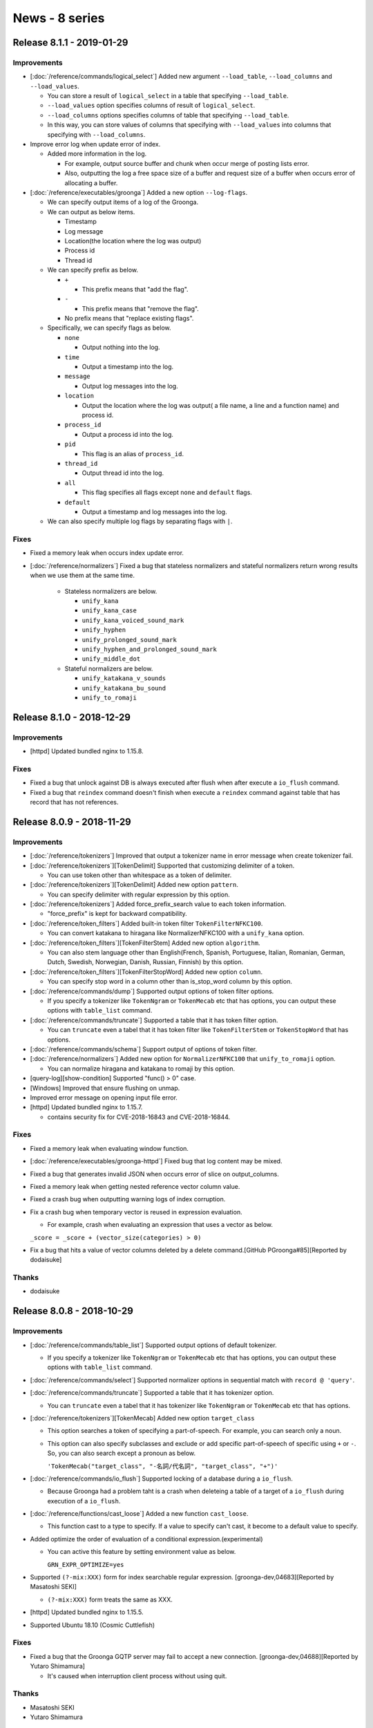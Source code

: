 News - 8 series
===============

.. _release-8-1-1:

Release 8.1.1 - 2019-01-29
--------------------------

Improvements
^^^^^^^^^^^^

* [:doc:`/reference/commands/logical_select`] Added new argument ``--load_table``, ``--load_columns`` and ``--load_values``.

  * You can store a result of ``logical_select`` in a table that specifying ``--load_table``.

  * ``--load_values`` option specifies columns of result of ``logical_select``.

  * ``--load_columns`` options specifies columns of table that specifying ``--load_table``.

  * In this way, you can store values of columns that specifying with ``--load_values`` into columns that specifying with ``--load_columns``.

* Improve error log when update error of index.

  * Added more information in the log.

    * For example, output source buffer and chunk when occur merge of posting lists error.
    * Also, outputting the log a free space size of a buffer and request size of a buffer when occurs error of allocating a buffer.

* [:doc:`/reference/executables/groonga`] Added a new option ``--log-flags``.

  * We can specify output items of a log of the Groonga.

  * We can output as below items.

    * Timestamp
    * Log message
    * Location(the location where the log was output)
    * Process id
    * Thread id

  * We can specify prefix as below.

    * ``+``

      * This prefix means that "add the flag".

    * ``-``

      * This prefix means that "remove the flag".

    * No prefix means that "replace existing flags".

  * Specifically, we can specify flags as below.

    * ``none``

      * Output nothing into the log.

    * ``time``

      * Output a timestamp into the log.

    * ``message``

      * Output log messages into the log.

    * ``location``

      * Output the location where the log was output( a file name, a line and a function name) and process id.

    * ``process_id``

      * Output a process id into the log.

    * ``pid``

      * This flag is an alias of ``process_id``.

    * ``thread_id``

      * Output thread id into the log.

    * ``all``

      * This flag specifies all flags except ``none`` and ``default`` flags.

    * ``default``

      * Output a timestamp and log messages into the log.

  * We can also specify multiple log flags by separating flags with ``|``.

Fixes
^^^^^

* Fixed a memory leak when occurs index update error.

* [:doc:`/reference/normalizers`] Fixed a bug that stateless normalizers and stateful normalizers return wrong results when we use them at the same time.

    * Stateless normalizers are below.

      * ``unify_kana``
      * ``unify_kana_case``
      * ``unify_kana_voiced_sound_mark``
      * ``unify_hyphen``
      * ``unify_prolonged_sound_mark``
      * ``unify_hyphen_and_prolonged_sound_mark``
      * ``unify_middle_dot``

    * Stateful normalizers are below.

      * ``unify_katakana_v_sounds``
      * ``unify_katakana_bu_sound``
      * ``unify_to_romaji``

.. _release-8-1-0:

Release 8.1.0 - 2018-12-29
--------------------------

Improvements
^^^^^^^^^^^^

* [httpd] Updated bundled nginx to 1.15.8.

Fixes
^^^^^

* Fixed a bug that unlock against DB is always executed after flush when after execute a ``io_flush`` command.

* Fixed a bug that ``reindex`` command doesn't finish when execute a ``reindex`` command against table that has record that has not references.

.. _release-8-0-9:

Release 8.0.9 - 2018-11-29
--------------------------

Improvements
^^^^^^^^^^^^

* [:doc:`/reference/tokenizers`] Improved that output a tokenizer name in error message when create tokenizer fail.

* [:doc:`/reference/tokenizers`][TokenDelimit] Supported that customizing delimiter of a token.

  * You can use token other than whitespace as a token of delimiter.

* [:doc:`/reference/tokenizers`][TokenDelimit] Added new option ``pattern``.

  * You can specify delimiter with regular expression by this option.

* [:doc:`/reference/tokenizers`] Added force_prefix_search value to each token information.

  * "force_prefix" is kept for backward compatibility.

* [:doc:`/reference/token_filters`] Added built-in token filter ``TokenFilterNFKC100``.

  * You can convert katakana to hiragana like NormalizerNFKC100 with a ``unify_kana`` option.

* [:doc:`/reference/token_filters`][TokenFilterStem] Added new option ``algorithm``.

  * You can also stem language other than English(French, Spanish, Portuguese, Italian, Romanian, German, Dutch, Swedish, Norwegian, Danish, Russian, Finnish) by this option.

* [:doc:`/reference/token_filters`][TokenFilterStopWord] Added new option ``column``.

  * You can specify stop word in a column other than is_stop_word column by this option.

* [:doc:`/reference/commands/dump`] Supported output options of token filter options.

  * If you specify a tokenizer like ``TokenNgram`` or ``TokenMecab`` etc that has options, you can output these options with ``table_list`` command.

* [:doc:`/reference/commands/truncate`] Supported a table that it has token filter option.

  * You can ``truncate`` even a tabel that it has token filter like ``TokenFilterStem`` or ``TokenStopWord`` that has options.

* [:doc:`/reference/commands/schema`] Support output of options of token filter.

* [:doc:`/reference/normalizers`] Added new option for ``NormalizerNFKC100`` that ``unify_to_romaji`` option.

  * You can normalize hiragana and katakana to romaji by this option.

* [query-log][show-condition] Supported "func() > 0" case.

* [Windows] Improved that ensure flushing on unmap.

* Improved error message on opening input file error.

* [httpd] Updated bundled nginx to 1.15.7.

  * contains security fix for CVE-2018-16843 and CVE-2018-16844.

Fixes
^^^^^

* Fixed a memory leak when evaluating window function.

* [:doc:`/reference/executables/groonga-httpd`] Fixed bug that log content may be mixed.

* Fixed a bug that generates invalid JSON when occurs error of slice on output_columns.

* Fixed a memory leak when getting nested reference vector column value.

* Fixed a crash bug when outputting warning logs of index corruption.

* Fix a crash bug when temporary vector is reused in expression evaluation.

  * For example, crash when evaluating an expression that uses a vector as below.

  ``_score = _score + (vector_size(categories) > 0)``

* Fix a bug that hits a value of vector columns deleted by a delete command.[GitHub PGroonga#85][Reported by dodaisuke]

Thanks
^^^^^^

* dodaisuke

.. _release-8-0-8:

Release 8.0.8 - 2018-10-29
--------------------------

Improvements
^^^^^^^^^^^^

* [:doc:`/reference/commands/table_list`] Supported output options of default tokenizer.

  * If you specify a tokenizer like ``TokenNgram`` or ``TokenMecab`` etc that has options, you can output these options with ``table_list`` command.

* [:doc:`/reference/commands/select`] Supported normalizer options in sequential match with ``record @ 'query'``.

* [:doc:`/reference/commands/truncate`] Supported a table that it has tokenizer option.

  * You can ``truncate`` even a tabel that it has tokenizer like ``TokenNgram`` or ``TokenMecab`` etc that has options.

* [:doc:`/reference/tokenizers`][TokenMecab] Added new option ``target_class``

  * This option searches a token of specifying a part-of-speech. For example, you can search only a noun.
  * This option can also specify subclasses and exclude or add specific part-of-speech of specific using ``+`` or ``-``. So, you can also search except a pronoun as below.

    ``'TokenMecab("target_class", "-名詞/代名詞", "target_class", "+")'``

* [:doc:`/reference/commands/io_flush`] Supported locking of a database during a ``io_flush``.

  * Because Groonga had a problem taht is a crash when deleteing a table of a target of a ``io_flush`` during execution of a ``io_flush``.

* [:doc:`/reference/functions/cast_loose`] Added a new function ``cast_loose``.

  * This function cast to a type to specify. If a value to specify can't cast, it become to a default value to specify.

* Added optimize the order of evaluation of a conditional expression.(experimental)

  * You can active this feature by setting environment value as below.

    ``GRN_EXPR_OPTIMIZE=yes``

* Supported ``(?-mix:XXX)`` form for index searchable regular expression. [groonga-dev,04683][Reported by Masatoshi SEKI]

  * ``(?-mix:XXX)`` form treats the same as XXX.

* [httpd] Updated bundled nginx to 1.15.5.

* Supported Ubuntu 18.10 (Cosmic Cuttlefish)

Fixes
^^^^^

* Fixed a bug that the Groonga GQTP server may fail to accept a new connection. [groonga-dev,04688][Reported by Yutaro Shimamura]

  * It's caused when interruption client process without using quit.

Thanks
^^^^^^

* Masatoshi SEKI
* Yutaro Shimamura

.. _release-8-0-7:

Release 8.0.7 - 2018-09-29
--------------------------

Improvements
^^^^^^^^^^^^

* [:doc:`/reference/tokenizers`][TokenMecab] support outputting metadata of Mecab.

  * Added new option ``include_class`` for ``TokenMecab``.

    This option outputs ``class`` and ``subclass`` in Mecab's metadata.

  * Added new option ``include_reading`` for ``TokenMecab``.

    This option outputs ``reading`` in Mecab's metadata.

  * Added new option ``include_form`` for ``TokenMecab``.

    This option outputs ``inflected_type``, ``inflected_form`` and ``base_form`` in Mecab's metadata.

  * Added new option ``use_reading`` for ``TokenMecab``.

    This option supports a search by kana.

    This option is useful for countermeasure of orthographical variants because it searches with kana.

* [plugin] Groonga now can grab plugins from multiple directories.

  You can specify multiple directories to ``GRN_PLUGINS_PATH`` separated with ":" on non Windows, ";" on Windows.

  ``GRN_PLUGINS_PATH`` has high priority than the existing ``GRN_PLUGINS_DIR``.
  Currently, this option is not supported Windows.

* [:doc:`/reference/tokenizers`][TokenNgram] Added new option ``unify_alphabet`` for ``TokenNgram``.

  If we use ``unify_alphabet`` as ``false``, ``TokenNgram`` uses bigram tokenize method for ASCII character.

* [:doc:`/reference/tokenizers`][TokenNgram] Added new option ``unify_symbol`` for ``TokenNgram``.

  ``TokenNgram("unify_symbol", false)`` is same behavior of ``TokenBigramSplitSymbol``.

* [:doc:`/reference/tokenizers`][TokenNgram] Added new option ``unify_digit`` for ``TokenNgram``.

  If we use ``unify_digit`` as ``false``, If we set false, ``TokenNgram`` uses bigram tokenize method for digits.

* [httpd] Updated bundled nginx to 1.15.4.

Fixes
^^^^^

* Fixed wrong score calculations on some cases.

  * It's caused when adding, multiplication or division numeric to a bool value.
  * It's caused when comparing a scalar and vector columns using ``!=`` or ``==``.

.. _release-8-0-6:

Release 8.0.6 - 2018-08-29
--------------------------

Improvements
^^^^^^^^^^^^

* [:doc:`/reference/tokenizers`][TokenMecab] add ``chunked_tokenize`` and ``chunk_size_threshold`` options.

* [optimizer] support estimation for query family expressions.
  It will generate more effective execution plan with query family expressions such as ``column @ query``, ``column @~ pattern`` and so on.

* [optimizer] plug-in -> built-in
  It's disabled by default for now.
  We can enable it by defining ``GRN_EXPR_OPTIMIZE=yes`` environment variable or using ``expression_rewriters`` table as before.

* Enable sequential search for enough filtered case by default.
  If the current result is enough filtered, sequential search is faster than index search.
  If the current result has only 1% records of all records in a table and less than 1000 records, sequential search is used even when index search is available.

  Cullently, this optimization is applied when search by ``==``, ``>``, ``<``, ``>=``, or ``<=``.

  When a key of a table that has columns specified by the filter is ``ShortText``, you must set ``NormalizerAuto`` to normalizer of the table to apply this optimization.

  You can disable this feature by ``GRN_TABLE_SELECT_ENOUGH_FILTERED_RATIO=0.0`` environment variable.

* [load] improve error message.
  Table name is included.

* [load] add ``lock_table`` option.
  If ``--lock_table yes`` is specified, ``load`` locks the target table while updating columns and applying ``--each``.
  This option avoids ``load`` and ``delete`` conflicts but it'll reduce load performance.

* [vector_find] avoid to crash with unsupported modes

Fixes
^^^^^

* [index] fix a bug that offline index construction for text vector with ``HASH_KEY``.
  It creates index with invalid section ID.

* Fix a bug that ``--match_columns 'index[0] || index[9]'`` uses wrong section.

* [highlighter] fix a wrong highlight bug
  It's caused when lexicon is hash table and keyword is less than N of N-gram.

* [mruby] fix a bug that real error is hidden.
  mruby doesn't support error propagation by no argument raise.
  https://github.com/mruby/mruby/issues/290

* [:doc:`/reference/tokenizers`][TokenNgram loose]: fix a not found bug when query has only loose types.
  ``highlight_html()`` with lexicon was also broken.

* Fix a bug that text->number cast ignores trailing garbage.
  "0garbage" should be cast error.

* Fix an optimization bug for ``reference_column >= 'key_value'`` case

.. _release-8-0-5:

Release 8.0.5 - 2018-07-29
--------------------------

Improvements
^^^^^^^^^^^^

* [:doc:`/reference/grn_expr/script_syntax`] Added complementary explain about similar search against Japanese documents.
  [GitHub#858][Patch by Yasuhiro Horimoto]

* [:doc:`/reference/functions/time_classify_day_of_week`] Added a new API: ``time_classify_day_of_week()``.

* Suppressed a warning with ``-fstack-protector``.
  Suggested by OBATA Akio.

* Added a new API: ``time_format_iso8601()``.

* Exported a struct ``grn_raw_string``.

* Added a new API: ``grn_obj_clear_option_values()``.
  It allows you to clear option values on remove (for persistent) / close (for temporary.)

* [log] Reported index column name for error message ``[ii][update][one]``.

* [httpd] Updated bundled nginx to 1.15.2.

* [:doc:`/install/ubuntu`] Dropped Ubuntu 17.10 (Artful Aardvark) support.
  It has reached EOL at July 19, 2018.

* [:doc:`/install/debian`] Dropped jessie support.
  Debian's security and release team will no longer produce updates for jessie.

Fixes
^^^^^

* Fixed returning wrong result after unfinished ``/d/load`` data by POST.

* Fixed wrong function call around KyTea.

* [:doc:`/reference/executables/grndb`] Added a missing label for the ``--force-truncate`` option.

* Fixed crash on closing of a database, when a normalizer provided by a plugin (ex. ``groonga-normalizer-mysql``) is used with any option.

* Fixed a bug that normalizer/tokenizer options may be ignored.
  It's occurred when the same object ID is reused.

.. _release-8-0-4:

Release 8.0.4 - 2018-06-29
--------------------------

Improvements
^^^^^^^^^^^^

* [log] Add sub error for error message ``[ii][update][one]``.

* Added a new API: ``grn_highlighter_clear_keywords()``.

* Added a new predicate: ``grn_obj_is_number_family_bulk()``.

* Added a new API: ``grn_plugin_proc_get_value_mode()``.

* [:doc:`/reference/functions/vector_find`] Added a new function ``vector_find()``.

* Suppress memcpy warnings in msgpack.

* Updated mruby from 1.0.0 to 1.4.1.

* [doc][:doc:`/reference/api/grn_obj`] Added API reference for ``grn_obj_is_index_column()``.

* [windows] Suppress printf format warnings.

* [windows] Suppress warning by msgpack.

* [:doc:`/reference/api/grn_obj`][:doc:`/reference/api/plugin`] Added encoding converter.
  rules:

  * grn_ctx::errbuf: grn_encoding

  * grn_logger_put: grn_encoding

  * mruby: UTF-8

  * path: locale

* [mrb] Added ``LocaleOutput``.

* [windows] Supported converting image path to grn_encoding.

* [:doc:`/reference/tokenizers`][TokenMecab] Convert error message encoding.

* [:doc:`/reference/window_functions/window_sum`] Supported dynamic column as a target column.

* [doc][:doc:`/reference/api/grn_obj`] Added API reference for ``grn_obj_is_vector_column()``.

* [:doc:`/reference/commands/column_create`] Added more validations.

  * 1: Full text search index for vector column must have ``WITH_SECTION`` flag.
    (Note that TokenDelmit with ``WITH_POSITION`` without ``WITH_SECTION`` is permitted.
    It's useful pattern for tag search.)

  * 2: Full text search index for vector column must not be multi column index.
    detail: https://github.com/groonga/groonga/commit/08e2456ba35407e3d5172f71a0200fac2a770142

* [:doc:`/reference/executables/grndb`] Disabled log check temporarily.
  Because it's not completed yet.

Fixes
^^^^^

* [:doc:`/reference/functions/sub_filter`] Fixed too much score with a too filtered case.

* Fixed build error if KyTea is installed.

* [:doc:`/reference/executables/grndb`] Fixed output channel.

* [query-log][show-condition] Maybe fixed a crash bug.

* [highlighter][lexicon] Fixed a not highlighted bug.
  The keyword wasn't highlighted if keyword length is less than N ("N"-gram.
  In many cases, it's Bigram so "less than 2").

* [windows] Fixed a base path detection bug.
  If system locale DLL path includes 0x5c (``\`` in ASCII) such as "U+8868
  CJK UNIFIED IDEOGRAPH-8868" in CP932, the base path detection is buggy.

* [:doc:`/reference/tokenizers`][TokenNgram] Fixed wrong first character length.
  It's caused for "PARENTHESIZED IDEOGRAPH" characters such as
  "U+3231 PARENTHESIZED IDEOGRAPH STOCK".

.. _release-8-0-3:

Release 8.0.3 - 2018-05-29
--------------------------

Improvements
^^^^^^^^^^^^

* [:doc:`/reference/functions/highlight_html`] Support highlight of results of
  the search by ``NormalizerNFKC100`` or ``TokenNgram``.

* [:doc:`/reference/tokenizers`] Added new option for ``TokenNgram`` that
  ``report_source_location option`` .
  This option used when highlighting with ``highlight_html`` use a lexicon.

* [:doc:`/reference/normalizers`] Added new option for ``NormalizerNFKC100`` that
  ``unify_middle_dot option``.
  This option normalizes middle dot. You can search with or without ``・``
  (middle dot) and regardless of ``・`` position.

* [:doc:`/reference/normalizers`] Added new option for ``NormalizerNFKC100`` that
  ``unify_katakana_v_sounds option``.
  This option normalizes ``ヴァヴィヴヴェヴォ`` (katakana) to ``バビブベボ`` (katakana).
  For example, you can search ``バイオリン`` (violin) in ``ヴァイオリン`` (violin).

* [:doc:`/reference/normalizers`] Added new option for ``NormalizerNFKC100`` that
  ``unify_katakana_bu_sound option``.
  This option normalizes ``ヴァヴィヴゥヴェヴォ`` (katakana) to ``ブ`` (katakana).
  For example, you can search ``セーブル`` (katakana) and ``セーヴル`` in
  ``セーヴェル`` (katakana).

* [:doc:`/reference/functions/sub_filter`] Supported ``sub_filter`` optimization
  for the too filter case.
  this optimize is valid when records are enough narrowed down before
  ``sub_filter`` execution as below.

* [:doc:`/reference/executables/groonga-httpd`] Made all workers context address
  to unique.
  context address is ``#{ID}`` of below query log.

  | #{TIME_STAMP}|#{MESSAGE}
  | #{TIME_STAMP}|#{ID}|>#{QUERY}
  | #{TIME_STAMP}|#{ID}|:#{ELAPSED_TIME} #{PROGRESS}
  | #{TIME_STAMP}|#{ID}|<#{ELAPSED_TIME} #{RETURN_CODE}

* [:doc:`/reference/commands/delete`] Added new options that ``limit``.
  You can limit the number of delete records as below example.
  ``delete --table Users --filter '_key @^ "b"' --limit 4``

* [httpd] Updated bundled nginx to 1.14.0.

Fixes
^^^^^

* [:doc:`/reference/commands/logical_select`] Fixed memory leak when an error occurs
  in filtered dynamic columns.

* [:doc:`/reference/commands/logical_count`] Fixed memory leak on initial dynamic
  column error.

* [:doc:`/reference/commands/logical_range_filter`] Fixed memory leak when an error
  occurs in dynamic column evaluation.

* [:doc:`/reference/tokenizers`] Fixed a bug that the wrong ``source_offset`` when a
  loose tokenizing such as ``loose_symbol`` option.

* [:doc:`/reference/normalizers`] Fixed a bug that FULLWIDTH LATIN CAPITAL LETTERs
  such as ``U+FF21 FULLWIDTH LATIN CAPITAL LETTER A`` aren't normalized to LATIN SMALL
  LETTERs such as ``U+0061 LATIN SMALL LETTER A``.
  If you have been used ``NormalizerNFKC100`` , you must recreate your indexes.

.. _release-8-0-2:

Release 8.0.2 - 2018-04-29
--------------------------

Improvements
^^^^^^^^^^^^

* [:doc:`/reference/executables/grndb`][:ref:`grndb-force-truncate`] Improved
  ``grndb recover --force-truncate`` option that it can be truncated even if
  locks are left on the table.

* [:doc:`/reference/commands/logical_range_filter`] Added ``sort_keys`` option.

* Added a new function ``time_format()``.
  You can specify time format against a column of ``Time`` type.
  You can specify with use format of ``strftime`` .

* [:doc:`/reference/tokenizers`] Support new tokenizer ``TokenNgram``.
  You can change its behavior dynamically via options.
  Here is a list of available options:

    * ``n`` : "N" of Ngram. For example, "3" for trigram.
    * ``loose_symbol`` : Tokenize keywords including symbols, to be searched
      by both queries with/without symbols. For example, a keyword
      "090-1111-2222" will be found by any of "09011112222", "090", "1111",
      "2222" and "090-1111-2222".
    * ``loose_blank`` : Tokenize keywords including blanks, to be searched
      by both queries with/without blanks. For example, a keyword
      "090 1111 2222" will be found by any of "09011112222", "090", "1111",
      "2222" and "090 1111 2222".
    * ``remove_blank`` : Tokenize keywords including blanks, to be searched
      by queries without blanks. For example, a keyword "090 1111 2222" will
      be found by any of "09011112222", "090", "1111" or "2222". Note that
      the keyword won't be found by a query including blanks like
      "090 1111 2222".

* [:doc:`/reference/normalizers`] Support new normalizer "NormalizerNFKC100" based on Unicode NFKC (Normalization Form Compatibility Composition) for Unicode 10.0.

* [:doc:`/reference/normalizers`] Support options for "NormalizerNFKC51" and "NormalizerNFKC100" normalizers.
  You can change their behavior dynamically.
  Here is a list of available options:

    * ``unify_kana`` : Same pronounced characters in all of full-width
      Hiragana, full-width Katakana and half-width Katakana are regarded as
      the same character.
    * ``unify_kana_case`` : Large and small versions of same letters in all of
      full-width Hiragana, full-width Katakana and half-width Katakana are
      regarded as the same character.
    * ``unify_kana_voiced_sound_mark`` : Letters with/without voiced sound
      mark and semi voiced sound mark in all of full-width Hiragana,
      full-width Katakana and half-width Katakana are regarded as the same
      character.
    * ``unify_hyphen`` : The characters like hyphen are regarded as the hyphen.
    * ``unify_prolonged_sound_mark`` : The characters like prolonged sound mark
      are regarded as the prolonged sound mark.
    * ``unify_hyphen_and_prolonged_sound_mark`` : The characters like hyphen
      and prolonged sound mark are regarded as the hyphen.

* [:doc:`/reference/commands/dump`] Support output of tokenizer's options and
  normalizer's options. Groonga 8.0.1 and earlier versions cannot import dump
  including options for tokenizers or normalizers generated by Groonga 8.0.2
  or later, and it will occurs error due to unsupported information.

* [:doc:`/reference/commands/schema`] Support output of tokenizer's options and
  normalizer's options. Groonga 8.0.1 and earlier versions cannot import schema
  including options for tokenizers or normalizers generated by Groonga 8.0.2
  or later, and it will occurs error due to unsupported information.

* Supported Ubuntu 18.04 (Bionic Beaver)

Fixes
^^^^^

* Fixed a bug that unexpected record is matched with space only query.
  [groonga-dev,04609][Reported by satouyuzh]

* Fixed a bug that wrong scorer may be used.
  It's caused when multiple scorers are used as below.
  ``--match_columns 'title || scorer_tf_at_most(content, 2.0)'``.

* Fixed a bug that it may also take so much time to change "thread_limit".

Thanks
^^^^^^

* satouyuzh

.. _release-8-0-1:

Release 8.0.1 - 2018-03-29
--------------------------

Improvements
^^^^^^^^^^^^

* [:doc:`/reference/log`] Show ``filter`` conditions in query log.
  It's disabled by default. To enable it, you need to set an environment
  variable ``GRN_QUERY_LOG_SHOW_CONDITION=yes``.

* Install ``*.pdb`` into the directory where ``*.dll`` and ``*.exe``
  are installed.

* [:doc:`/reference/commands/logical_count`] Support ``filtered``
  stage dynamic columns.

* [:doc:`/reference/commands/logical_count`]
  [:ref:`logical-count-post-filter`] Added a new filter timing.
  It's executed after ``filtered`` stage columns are generated.

* [:doc:`/reference/commands/logical_select`]
  [:ref:`logical-select-post-filter`] Added a new filter timing.
  It's executed after ``filtered`` stage columns are generated.

* Support LZ4/Zstd/zlib compression for vector data.

* Support alias to accessor such as ``_key``.

* [:doc:`/reference/commands/logical_range_filter`] Optimize
  window function for large result set.
  If we find enough matched records, we don't apply window function
  to the remaining windows.

  TODO: Disable this optimization for small result set if its overhead
  is not negligible. The overhead is not evaluated yet.

* [:doc:`/reference/commands/select`] Added ``match_escalation`` parameter.
  You can force to enable match escalation by ``--match_escalation yes``.
  It's stronger than ``--match_escalation_threshold 99999....999``
  because ``--match_escalation yes`` also works with
  ``SOME_CONDITIONS && column @ 'query'``.
  ``--match_escalation_threshold`` isn't used in this case.

  The default is ``--match_escalation auto``. It doesn't change the
  current behavior.

  You can disable match escalation by ``--match_escalation no``.
  It's the same as ``--match_escalation_threshold -1``.

* [httpd] Updated bundled nginx to 1.13.10.

Fixes
^^^^^

* Fixed memory leak that occurs when a prefix query doesn't match any token.
  [GitHub#820][Patch by Naoya Murakami]

* Fixed a bug that a cache for different databases is used when
  multiple databases are opened in the same process.

* Fixed a bug that a wrong index is constructed.
  This occurs only when the source of a column is a vector column and
  ``WITH_SECTION`` isn't specified.

* Fixed a bug that a constant value can overflow or underflow in
  comparison (>,>=,<,<=,==,!=).

Thanks
^^^^^^

* Naoya Murakami

.. _release-8-0-0:

Release 8.0.0 - 2018-02-09
--------------------------

This is a major version up! But It keeps backward compatibility.
You can upgrade to 8.0.0 without rebuilding database.

Improvements
^^^^^^^^^^^^

* [:doc:`/reference/commands/select`] Added ``--drilldown_adjuster`` and
  ``--drilldowns[LABEL].adjuster``.
  You can adjust score against result of drilldown.

* [:ref:`online-index-construction`] Changed environment variable name
  ``GRN_II_REDUCE_EXPIRE_ENABLE`` to ``GRN_II_REDUCE_EXPIRE_THRESHOLD``.

  ``GRN_II_REDUCE_EXPIRE_THRESHOLD=0 == GRN_II_REDUCE_EXPIRE_ENABLE=no``.
  ``GRN_II_REDUCE_EXPIRE_THRESHOLD=-1`` uses
  ``ii->chunk->max_map_seg / 2`` as threshold.
  ``GRN_II_REDUCE_EXPIRE_THRESHOLD > 0`` uses
  ``MIN(ii->chunk->max_map_seg / 2, GRN_II_REDUCE_EXPIRE_THRESHOLD)``
  as threshold.
  ``GRN_II_REDUCE_EXPIRE_THRESHOLD=32`` is the default.

* [:doc:`/reference/functions/between`] Accept ``between()`` without borders.
  If the number of arguments passed to ``between()`` is 3, the 2nd and 3rd
  arguments are handled as the inclusive edges. [GitHub#685]

Fixes
^^^^^

* Fixed a memory leak for normal hash table.
  [GitHub:mroonga/mroonga#190][Reported by fuku1]

* Fix a memory leak for normal array.

* [:doc:`/reference/commands/select`] Stopped to cache when ``output_columns``
  uses not stable function.

* [Windows] Fixed wrong value report on ``WSASend`` error.

Thanks
^^^^^^

* fuku1

